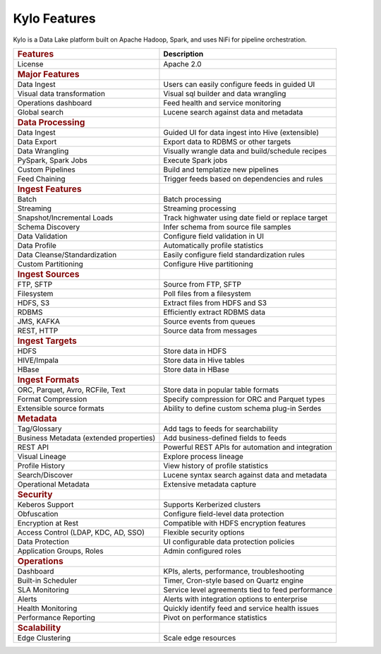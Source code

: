 
=============
Kylo Features
=============

Kylo is a Data Lake platform built on Apache Hadoop, Spark, and uses NiFi for pipeline orchestration.

+--------------------------------------------+---------------------------------------------------+
| .. rubric:: Features                       | **Description**                                   |
|    :name: features                         |                                                   |
+--------------------------------------------+---------------------------------------------------+
| License                                    | Apache 2.0                                        |
+--------------------------------------------+---------------------------------------------------+
| .. rubric:: Major Features                 |                                                   |
|    :name: major-features                   |                                                   |
+--------------------------------------------+---------------------------------------------------+
| Data Ingest                                |Users can easily configure feeds in guided UI      |
+--------------------------------------------+---------------------------------------------------+
| Visual data transformation                 |Visual sql builder and data wrangling              |
+--------------------------------------------+---------------------------------------------------+
| Operations dashboard                       |Feed health and service monitoring                 |
+--------------------------------------------+---------------------------------------------------+
| Global search                              |Lucene search against data and metadata            |
+--------------------------------------------+---------------------------------------------------+
| .. rubric:: Data Processing                |                                                   |
|    :name: data-processing                  |                                                   |
+--------------------------------------------+---------------------------------------------------+
| Data Ingest                                | Guided UI for data ingest into Hive (extensible)  |
+--------------------------------------------+---------------------------------------------------+
| Data Export                                | Export data to RDBMS or other targets             |
+--------------------------------------------+---------------------------------------------------+
| Data Wrangling                             | Visually wrangle data and build/schedule recipes  |
+--------------------------------------------+---------------------------------------------------+
| PySpark, Spark Jobs                        | Execute Spark jobs                                |
+--------------------------------------------+---------------------------------------------------+
| Custom Pipelines                           | Build and templatize new pipelines                |
+--------------------------------------------+---------------------------------------------------+
| Feed Chaining                              | Trigger feeds based on dependencies and rules     |
+--------------------------------------------+---------------------------------------------------+
| .. rubric:: Ingest Features                |                                                   |
|    :name: ingest-features                  |                                                   |
+--------------------------------------------+---------------------------------------------------+
| Batch                                      | Batch processing                                  |
+--------------------------------------------+---------------------------------------------------+
| Streaming                                  | Streaming processing                              |
+--------------------------------------------+---------------------------------------------------+
| Snapshot/Incremental Loads                 | Track highwater using date field or replace target|
+--------------------------------------------+---------------------------------------------------+
| Schema Discovery                           | Infer schema from source file samples             |
+--------------------------------------------+---------------------------------------------------+
| Data Validation                            | Configure field validation in UI                  |
+--------------------------------------------+---------------------------------------------------+
| Data Profile                               | Automatically profile statistics                  |
+--------------------------------------------+---------------------------------------------------+
| Data Cleanse/Standardization               | Easily configure field standardization rules      |
+--------------------------------------------+---------------------------------------------------+
| Custom Partitioning                        | Configure Hive partitioning                       |
+--------------------------------------------+---------------------------------------------------+
| .. rubric:: Ingest Sources                 |                                                   |
|    :name: ingest-sources                   |                                                   |
+--------------------------------------------+---------------------------------------------------+
| FTP, SFTP                                  | Source from FTP, SFTP                             |
+--------------------------------------------+---------------------------------------------------+
| Filesystem                                 | Poll files from a filesystem                      |
+--------------------------------------------+---------------------------------------------------+
| HDFS, S3                                   | Extract files from HDFS and S3                    |
+--------------------------------------------+---------------------------------------------------+
| RDBMS                                      | Efficiently extract RDBMS data                    |
+--------------------------------------------+---------------------------------------------------+
| JMS, KAFKA                                 | Source events from queues                         |
+--------------------------------------------+---------------------------------------------------+
| REST, HTTP                                 | Source data from messages                         |
+--------------------------------------------+---------------------------------------------------+
| .. rubric:: Ingest Targets                 |                                                   |
|    :name: ingest-targets                   |                                                   |
+--------------------------------------------+---------------------------------------------------+
| HDFS                                       | Store data in HDFS                                |
+--------------------------------------------+---------------------------------------------------+
| HIVE/Impala                                | Store data in Hive tables                         |
+--------------------------------------------+---------------------------------------------------+
| HBase                                      | Store data in HBase                               |
+--------------------------------------------+---------------------------------------------------+
| .. rubric:: Ingest Formats                 |                                                   |
|    :name: ingest-formats                   |                                                   |
+--------------------------------------------+---------------------------------------------------+
| ORC, Parquet, Avro, RCFile, Text           | Store data in popular table formats               |
+--------------------------------------------+---------------------------------------------------+
| Format Compression                         | Specify compression for ORC and Parquet types     |
+--------------------------------------------+---------------------------------------------------+
| Extensible source formats                  | Ability to define custom schema plug-in Serdes    |
+--------------------------------------------+---------------------------------------------------+
| .. rubric:: Metadata                       |                                                   |
|    :name: metadata                         |                                                   |
+--------------------------------------------+---------------------------------------------------+
| Tag/Glossary                               | Add tags to feeds for searchability               |
+--------------------------------------------+---------------------------------------------------+
| Business Metadata (extended properties)    | Add business-defined fields to feeds              |
+--------------------------------------------+---------------------------------------------------+
| REST API                                   | Powerful REST APIs for automation and integration |
+--------------------------------------------+---------------------------------------------------+
| Visual Lineage                             | Explore process lineage                           |
+--------------------------------------------+---------------------------------------------------+
| Profile History                            | View history of profile statistics                |
+--------------------------------------------+---------------------------------------------------+
| Search/Discover                            | Lucene syntax search against data and metadata    |
+--------------------------------------------+---------------------------------------------------+
| Operational Metadata                       | Extensive metadata capture                        |
+--------------------------------------------+---------------------------------------------------+
| .. rubric:: Security                       |                                                   |
|    :name: security                         |                                                   |
+--------------------------------------------+---------------------------------------------------+
| Keberos Support                            | Supports Kerberized clusters                      |
+--------------------------------------------+---------------------------------------------------+
| Obfuscation                                | Configure field-level data protection             |
+--------------------------------------------+---------------------------------------------------+
| Encryption at Rest                         | Compatible with HDFS encryption features          |
+--------------------------------------------+---------------------------------------------------+
| Access Control (LDAP, KDC, AD, SSO)        | Flexible security options                         |
+--------------------------------------------+---------------------------------------------------+
| Data Protection                            | UI configurable data protection policies          |
+--------------------------------------------+---------------------------------------------------+
| Application Groups, Roles                  | Admin configured roles                            |
+--------------------------------------------+---------------------------------------------------+
| .. rubric:: Operations                     |                                                   |
|    :name: operations                       |                                                   |
+--------------------------------------------+---------------------------------------------------+
| Dashboard                                  | KPIs, alerts, performance, troubleshooting        |
+--------------------------------------------+---------------------------------------------------+
| Built-in Scheduler                         | Timer, Cron-style based on Quartz engine          |
+--------------------------------------------+---------------------------------------------------+
| SLA Monitoring                             | Service level agreements tied to feed performance |
+--------------------------------------------+---------------------------------------------------+
| Alerts                                     | Alerts with integration options to enterprise     |
+--------------------------------------------+---------------------------------------------------+
| Health Monitoring                          | Quickly identify feed and service health issues   |
+--------------------------------------------+---------------------------------------------------+
| Performance Reporting                      |Pivot on performance statistics                    |
+--------------------------------------------+---------------------------------------------------+
| .. rubric:: Scalability                    |                                                   |
|    :name: scalability                      |                                                   |
+--------------------------------------------+---------------------------------------------------+
| Edge Clustering                            | Scale edge resources                              |
+--------------------------------------------+---------------------------------------------------+

.. |image0| image:: media/common/thinkbig-logo.png
   :width: 3.09891in
   :height: 2.03724in
